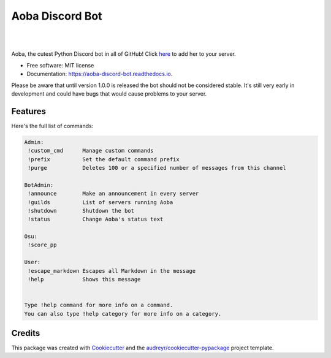 ================
Aoba Discord Bot
================
.. raw:: html

    <embed>
        <p align="center">
            <img src="aoba.png" alt="Aoba"/>
        </p>
    </embed>

.. image:: https://img.shields.io/pypi/v/aoba_discord_bot.svg
        :target: https://pypi.python.org/pypi/aoba_discord_bot

.. image:: https://img.shields.io/travis/douglascdev/aoba_discord_bot.svg
        :target: https://travis-ci.com/douglascdev/aoba_discord_bot

.. image:: https://readthedocs.org/projects/aoba-discord-bot/badge/?version=latest
        :target: https://aoba-discord-bot.readthedocs.io/en/latest/?version=latest
        :alt: Documentation Status

.. image :: https://github.com/douglascdev/aoba_discord_bot/actions/workflows/codeql-analysis.yml/badge.svg?branch=main
        :target: https://github.com/douglascdev/aoba_discord_bot/actions/workflows/codeql-analysis.yml
        :alt: CodeQL


.. image:: https://pyup.io/repos/github/douglascdev/aoba_discord_bot/shield.svg
     :target: https://pyup.io/repos/github/douglascdev/aoba_discord_bot/
     :alt: Updates

|
.. raw:: html

    <embed>
        <p align="center">
            <img src="aoba.gif" alt="Aoba"/>
        </p>
    </embed>
|


Aoba, the cutest Python Discord bot in all of GitHub! Click `here <https://discord.com/api/oauth2/authorize?client_id=525711332591271948&permissions=8&scope=bot>`__ to add her to your server.

* Free software: MIT license
* Documentation: https://aoba-discord-bot.readthedocs.io.

Please be aware that until version 1.0.0 is released the bot should not be considered stable.
It's still very early in development and could have bugs that would cause problems to your server.


Features
--------

Here's the full list of commands:

.. code-block::

    Admin:
     !custom_cmd      Manage custom commands
     !prefix          Set the default command prefix
     !purge           Deletes 100 or a specified number of messages from this channel

    BotAdmin:
     !announce        Make an announcement in every server
     !guilds          List of servers running Aoba
     !shutdown        Shutdown the bot
     !status          Change Aoba's status text

    Osu:
     !score_pp

    User:
     !escape_markdown Escapes all Markdown in the message
     !help            Shows this message


    Type !help command for more info on a command.
    You can also type !help category for more info on a category.

Credits
-------

This package was created with Cookiecutter_ and the `audreyr/cookiecutter-pypackage`_ project template.

.. _Cookiecutter: https://github.com/audreyr/cookiecutter
.. _`audreyr/cookiecutter-pypackage`: https://github.com/audreyr/cookiecutter-pypackage
